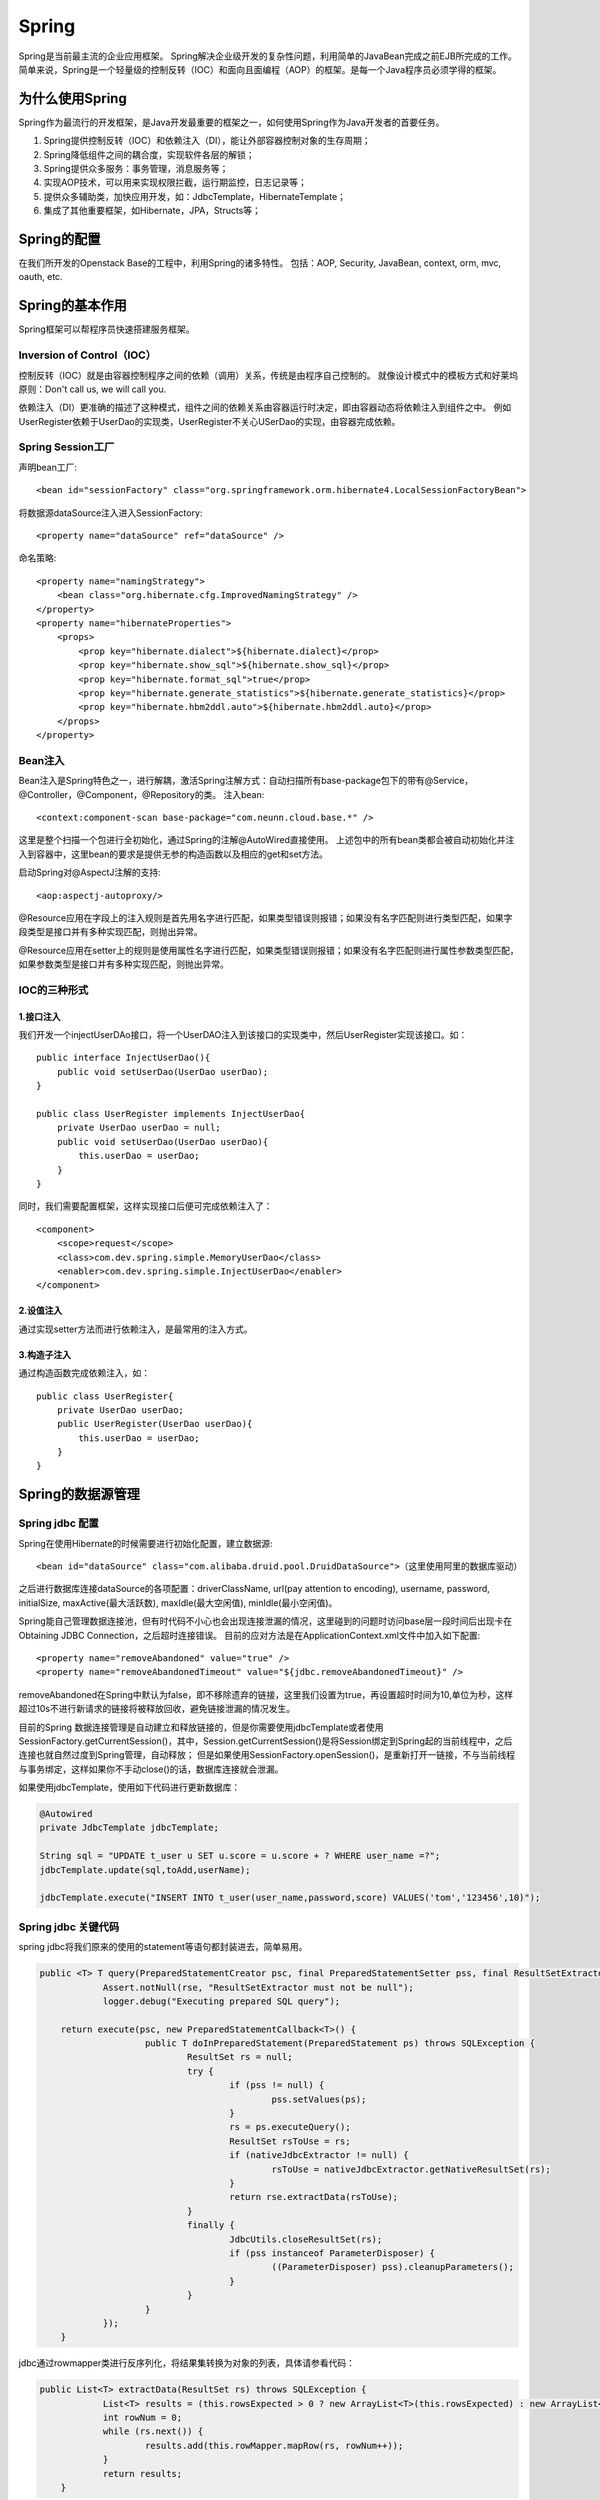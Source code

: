 


=====================================
Spring
=====================================
Spring是当前最主流的企业应用框架。
Spring解决企业级开发的复杂性问题，利用简单的JavaBean完成之前EJB所完成的工作。
简单来说，Spring是一个轻量级的控制反转（IOC）和面向且面编程（AOP）的框架。是每一个Java程序员必须学得的框架。

为什么使用Spring
=====================================
Spring作为最流行的开发框架，是Java开发最重要的框架之一，如何使用Spring作为Java开发者的首要任务。

1. Spring提供控制反转（IOC）和依赖注入（DI），能让外部容器控制对象的生存周期；
2. Spring降低组件之间的耦合度，实现软件各层的解锁；
3. Spring提供众多服务：事务管理，消息服务等；
4. 实现AOP技术，可以用来实现权限拦截，运行期监控，日志记录等；
5. 提供众多辅助类，加快应用开发，如：JdbcTemplate，HibernateTemplate；
6. 集成了其他重要框架，如Hibernate，JPA，Structs等；

Spring的配置
=====================================
在我们所开发的Openstack Base的工程中，利用Spring的诸多特性。
包括：AOP, Security, JavaBean, context, orm, mvc, oauth, etc.

Spring的基本作用
=======================================
Spring框架可以帮程序员快速搭建服务框架。

Inversion of Control（IOC）
---------------------------------------
控制反转（IOC）就是由容器控制程序之间的依赖（调用）关系，传统是由程序自己控制的。
就像设计模式中的模板方式和好莱坞原则：Don't call us, we will call you.

依赖注入（DI）更准确的描述了这种模式，组件之间的依赖关系由容器运行时决定，即由容器动态将依赖注入到组件之中。
例如UserRegister依赖于UserDao的实现类，UserRegister不关心USerDao的实现，由容器完成依赖。

Spring Session工厂
-------------------------------------------
声明bean工厂::
    
    <bean id="sessionFactory" class="org.springframework.orm.hibernate4.LocalSessionFactoryBean">

将数据源dataSource注入进入SessionFactory::
    
    <property name="dataSource" ref="dataSource" />

命名策略::
    
    <property name="namingStrategy">
        <bean class="org.hibernate.cfg.ImprovedNamingStrategy" /> 
    </property>
    <property name="hibernateProperties">
        <props>
            <prop key="hibernate.dialect">${hibernate.dialect}</prop> 
            <prop key="hibernate.show_sql">${hibernate.show_sql}</prop> 
            <prop key="hibernate.format_sql">true</prop> 
            <prop key="hibernate.generate_statistics">${hibernate.generate_statistics}</prop> 
            <prop key="hibernate.hbm2ddl.auto">${hibernate.hbm2ddl.auto}</prop> 
        </props>
    </property>

Bean注入
-------------------------------------
Bean注入是Spring特色之一，进行解耦，激活Spring注解方式：自动扫描所有base-package包下的带有@Service，@Controller，@Component，@Repository的类。
注入bean::
    
    <context:component-scan base-package="com.neunn.cloud.base.*" />

这里是整个扫描一个包进行全初始化，通过Spring的注解@AutoWired直接使用。
上述包中的所有bean类都会被自动初始化并注入到容器中，这里bean的要求是提供无参的构造函数以及相应的get和set方法。

启动Spring对@AspectJ注解的支持::
    
    <aop:aspectj-autoproxy/>

@Resource应用在字段上的注入规则是首先用名字进行匹配，如果类型错误则报错；如果没有名字匹配则进行类型匹配，如果字段类型是接口并有多种实现匹配，则抛出异常。

@Resource应用在setter上的规则是使用属性名字进行匹配，如果类型错误则报错；如果没有名字匹配则进行属性参数类型匹配，如果参数类型是接口并有多种实现匹配，则抛出异常。

IOC的三种形式
---------------------------------------

1.接口注入
```````````````````````````````````````
我们开发一个injectUserDAo接口，将一个UserDAO注入到该接口的实现类中，然后UserRegister实现该接口。如：

::

    public interface InjectUserDao(){
        public void setUserDao(UserDao userDao);
    }

    public class UserRegister implements InjectUserDao{
        private UserDao userDao = null;
        public void setUserDao(UserDao userDao){
            this.userDao = userDao;
        }
    }

同时，我们需要配置框架，这样实现接口后便可完成依赖注入了：

::

    <component> 
        <scope>request</scope> 
        <class>com.dev.spring.simple.MemoryUserDao</class> 
        <enabler>com.dev.spring.simple.InjectUserDao</enabler> 
    </component> 

2.设值注入
``````````````````````````````````````````
通过实现setter方法而进行依赖注入，是最常用的注入方式。


3.构造子注入
``````````````````````````````````````````
通过构造函数完成依赖注入，如：

:: 

    public class UserRegister{
        private UserDao userDao;
        public UserRegister(UserDao userDao){
            this.userDao = userDao;
        }
    }


Spring的数据源管理
===========================================

Spring jdbc 配置
-------------------------------------------
Spring在使用Hibernate的时候需要进行初始化配置，建立数据源::

    <bean id="dataSource" class="com.alibaba.druid.pool.DruidDataSource">（这里使用阿里的数据库驱动）


之后进行数据库连接dataSource的各项配置：driverClassName, url(pay attention to encoding), username, password, initialSize, maxActive(最大活跃数), maxIdle(最大空闲值), minIdle(最小空闲值)。

Spring能自己管理数据连接池，但有时代码不小心也会出现连接泄漏的情况，这里碰到的问题时访问base层一段时间后出现卡在Obtaining JDBC Connection，之后超时连接错误。
目前的应对方法是在ApplicationContext.xml文件中加入如下配置::

    <property name="removeAbandoned" value="true" /> 
    <property name="removeAbandonedTimeout" value="${jdbc.removeAbandonedTimeout}" />

removeAbandoned在Spring中默认为false，即不移除遗弃的链接，这里我们设置为true，再设置超时时间为10,单位为秒，这样超过10s不进行新请求的链接将被释放回收，避免链接泄漏的情况发生。

目前的Spring 数据连接管理是自动建立和释放链接的，但是你需要使用jdbcTemplate或者使用SessionFactory.getCurrentSession()，其中，Session.getCurrentSession()是将Session绑定到Spring起的当前线程中，之后连接也就自然过度到Spring管理，自动释放；
但是如果使用SessionFactory.openSession()，是重新打开一链接，不与当前线程与事务绑定，这样如果你不手动close()的话，数据库连接就会泄漏。

如果使用jdbcTemplate，使用如下代码进行更新数据库：

.. code:: java

    @Autowired
    private JdbcTemplate jdbcTemplate;

    String sql = "UPDATE t_user u SET u.score = u.score + ? WHERE user_name =?";
    jdbcTemplate.update(sql,toAdd,userName);
   
    jdbcTemplate.execute("INSERT INTO t_user(user_name,password,score) VALUES('tom','123456',10)");

Spring jdbc 关键代码
-------------------------------------------
spring jdbc将我们原来的使用的statement等语句都封装进去，简单易用。

.. code:: java
    
    public <T> T query(PreparedStatementCreator psc, final PreparedStatementSetter pss, final ResultSetExtractor<T> rse) throws DataAccessException {
		Assert.notNull(rse, "ResultSetExtractor must not be null");
		logger.debug("Executing prepared SQL query");
		
        return execute(psc, new PreparedStatementCallback<T>() {
			public T doInPreparedStatement(PreparedStatement ps) throws SQLException {
				ResultSet rs = null;
				try {
					if (pss != null) {
						pss.setValues(ps);
					}
					rs = ps.executeQuery();
					ResultSet rsToUse = rs;
					if (nativeJdbcExtractor != null) {
						rsToUse = nativeJdbcExtractor.getNativeResultSet(rs);
					}
					return rse.extractData(rsToUse);
				}
				finally {
					JdbcUtils.closeResultSet(rs);
					if (pss instanceof ParameterDisposer) {
						((ParameterDisposer) pss).cleanupParameters();
					}
				}
			}
		});
	}

jdbc通过rowmapper类进行反序列化，将结果集转换为对象的列表，具体请参看代码：

.. code:: java

    public List<T> extractData(ResultSet rs) throws SQLException {
		List<T> results = (this.rowsExpected > 0 ? new ArrayList<T>(this.rowsExpected) : new ArrayList<T>());
		int rowNum = 0;
		while (rs.next()) {
			results.add(this.rowMapper.mapRow(rs, rowNum++));
		}
		return results;
	}
	
===============================================================================================================================================================
	
五种方式实现事务
http://blog.csdn.net/hjm4702192/article/details/17277669如果在接口、实现类或方法上都指定了@Transactional 注解，则优先级顺序为方法>实现类>接口；
建议只在实现类或实现类的方法上使用@Transactional，而不要在接口上使用，这是因为如果使用JDK代理机制是没问题，因为其使用基于接口的代理；而使用使用CGLIB代理机制时就会遇到问题，因为其使用基于类的代理而不是接口，这是因为接口上的@Transactional注解是“不能继承的”；
在JDK代理机制下，“自我调用”同样不会应用相应的事务属性，其语义和<tx:tags>中一样；
默认只对RuntimeException异常回滚；
在使用Spring代理时，默认只有在public可见度的方法的@Transactional 注解才是有效的，其它可见度（protected、private、包可见）的方法上即使有@Transactional 注解也不会应用这些事务属性的，Spring也不会报错，如果你非要使用非公共方法注解事务管理的话，可考虑使用AspectJ。

配置注解方式，必须将aop开启
   Spring声明式事务实现其实就是Spring AOP+线程绑定实现，利用AOP实现开启和关闭事务，利用线程绑定（ThreadLocal）实现跨越多个方法实现事务传播。

Spring事务
=====================================
Sping提供了一致的事务管理抽象，是Spring重要的抽象之一。优点如下：

* 为不同事务API提供一致的编程模型，如JTA，JDBC，Hibernate，iBATIS数据库层和JDO；
* 提供易于使用的编程事务API；
* 整合Spring数据访问抽象；
* 支持Spring声明事务管理。

Transaction管理
-------------------------------------
Spring 事务管理有多种方式，具体请参考http://blog.csdn.net/hjm4702192/article/details/17277669

这里需要注意几点：
如果在接口、实现类或方法上都指定了@Transactional 注解，则优先级顺序为方法>实现类>接口；
建议只在实现类或实现类的方法上使用@Transactional，而不要在接口上使用，这是因为如果使用JDK代理机制是没问题，因为其使用基于接口的代理；而使用使用CGLIB代理机制时就会遇到问题，因为其使用基于类的代理而不是接口，这是因为接口上的@Transactional注解是“不能继承的”；
在JDK代理机制下，“自我调用”同样不会应用相应的事务属性，其语义和<tx:tags>中一样；
默认只对RuntimeException异常回滚；
在使用Spring代理时，默认只有在public可见度的方法的@Transactional 注解才是有效的，其它可见度（protected、private、包可见）的方法上即使有@Transactional 注解也不会应用这些事务属性的，Spring也不会报错，如果你非要使用非公共方法注解事务管理的话，可考虑使用AspectJ；
使用注解方式，必须将aop开启，否则不能读去@Transactioanl注解

Spring声明式事务实现其实就是Spring AOP+线程绑定实现，利用AOP实现开启和关闭事务，利用线程绑定（ThreadLocal）实现跨越多个方法实现事务传播。
由于我们不可能只使用一个事务通知，可能还有其他类型事务通知，而且如果这些通知中需要事务支持怎么办？这就牵扯到通知执行顺序的问题上了，因此如果可能与其他AOP通知协作的话，而且这些通知中需要使用声明式事务管理支持，事务通知应该具有最高优先。

事务带来的困扰
-------------------------------------
这次编码遇到一个简单的问题，我要对数据库进行A操作和B操作，这两个操作必须在一个事务之内，但是B操作又需要A操作commit后的结果。

这样就矛盾了，既然是事务，当然在commit前不能写进数据库中，但是A操作后的结果正是B操作需要的。

事务方法嵌套用的迷茫
-------------------------------------
（这部分文字引自http://www.ibm.com/developerworks/cn/java/j-lo-spring-ts1/）

Spring 事务一个被讹传很广说法是：一个事务方法不应该调用另一个事务方法，否则将产生两个事务。结果造成开发人员在设计事务方法时束手束脚，生怕一不小心就踩到地雷,其实这种是不认识 Spring 事务传播机制而造成的误解，Spring 对事务控制的支持统一在 TransactionDefinition 类中描述，该类有以下几个重要的接口方法::

*int getPropagationBehavior()：事务的传播行为
*int getIsolationLevel()：事务的隔离级别
*int getTimeout()：事务的过期时间
*boolean isReadOnly()：事务的读写特性

很明显，除了事务的传播行为外，事务的其它特性 Spring 是借助底层资源的功能来完成的，Spring 无非只充当个代理的角色。但是事务的传播行为却是 Spring 凭借自身的框架提供的功能，是 Spring 提供给开发者最珍贵的礼物，讹传的说法玷污了 Spring 事务框架最美丽的光；
所谓事务传播行为就是多个事务方法相互调用时，事务如何在这些方法间传播。Spring 支持 7 种事务传播行为::

*PROPAGATION_REQUIRED 如果当前没有事务，就新建一个事务，如果已经存在一个事务中，加入到这个事务中。这是最常见的选择。
*PROPAGATION_SUPPORTS 支持当前事务，如果当前没有事务，就以非事务方式执行。
*PROPAGATION_MANDATORY 使用当前的事务，如果当前没有事务，就抛出异常。
*PROPAGATION_REQUIRES_NEW 新建事务，如果当前存在事务，把当前事务挂起。
*PROPAGATION_NOT_SUPPORTED 以非事务方式执行操作，如果当前存在事务，就把当前事务挂起。
*PROPAGATION_NEVER 以非事务方式执行，如果当前存在事务，则抛出异常。
*PROPAGATION_NESTED 如果当前存在事务，则在嵌套事务内执行。如果当前没有事务，则执行与 PROPAGATION_REQUIRED 类似的操作

Spring 默认的事务传播行为是 PROPAGATION_REQUIRED，它适合于绝大多数的情况。假设 ServiveX#methodX() 都工作在事务环境下（即都被 Spring 事务增强了），假设程序中存在如下的调用链：Service1#method1()->Service2#method2()->Service3#method3()，那么这 3 个服务类的 3 个方法通过 Spring 的事务传播机制都工作在同一个事务中。

下面，我们来看一下实例，UserService#logon() 方法内部调用了 UserService#updateLastLogonTime() 和 ScoreService#addScore() 方法，这两个类都继承于 BaseService。它们之间的类结构说明如下：

.. image:: ../../images/spring_transaction.jpg

具体代码如下::

    @Service("userService")
    public class UserService extends BaseService {
        @Autowired
        private JdbcTemplate jdbcTemplate;
        @Autowired
        private ScoreService scoreService;
        public void logon(String userName) {
            updateLastLogonTime(userName);
            scoreService.addScore(userName, 20);
        }                                 
        public void updateLastLogonTime(String userName) {
            String sql = "UPDATE t_user u SET u.last_logon_time = ? WHERE user_name =?";
            jdbcTemplate.update(sql, System.currentTimeMillis(), userName);
       }
    }

    @Service("scoreUserService")
    public class ScoreService extends BaseService{
        @Autowired
        private JdbcTemplate jdbcTemplate;
        public void addScore(String userName, int toAdd) {
            String sql = "UPDATE t_user u SET u.score = u.score + ? WHERE user_name =?";
            jdbcTemplate.update(sql, toAdd, userName);
        }
    }

多种数据库连接方式带来的困惑
-------------------------------------
对于Spring的ORM的实现方式有多种，可以采用高端的ORM技术（Hibernate，JPA，JDO），同时采用一个JDBC 技术（Spring JDBC，iBatis），前者使用的会话是对后者Connection的封装，Spring会机智的在同一事务中封装后者的链接，这样我们直接管Spring的事务就可以了。

是用Hibernate的代码如下::

    public void logon(String userName) {
        System.out.println("logon method...");
        updateLastLogonTime(userName); //①使用Hibernate数据访问技术
        scoreService.addScore(userName, 20); //②使用Spring JDBC数据访问技术
    }
    public void updateLastLogonTime(String userName) {
        System.out.println("updateLastLogonTime...");
        User user = hibernateTemplate.get(User.class,userName);
        user.setLastLogonTime(System.currentTimeMillis());
        hibernateTemplate.flush(); //③提前于事务提交同步数据库
    }

这里要注意，Spring中Hibernate是要等事务提交的时候进行数据库同步，这里同步的时候是在logon返回的时候，问题是addSocre使用jdbc，直接就修改数据库了，这里我们使用flush()方法来覆盖掉Hibernate的一级缓存。

Spring的事务增强
--------------------------------------
Spring可以增强public的方法（注意不能增强public static方法）的事务。（暂时未涉及到此处，未研究学习)

最佳实践
---------------------------------------
@Transactional标记什么时候发挥作用
```````````````````````````````````````
在StackOverFlow上发现的问题，请看
http://stackoverflow.com/questions/17224887/java-spring-transactional-method-not-rolling-back-as-expected

这个问题是由于Spring将AOP与事务耦合在一起而引发的问题，在包spring-aop-3.2.6中，org.springframework.aop.framework.jdkDynamicAopProxy.class

.. code:: java

    public Object invoke(Object proxy, Method method, Object[] args) throws Throwable {
		MethodInvocation invocation;
		Object oldProxy = null;
		boolean setProxyContext = false;

		TargetSource targetSource = this.advised.targetSource;
		Class targetClass = null;
		Object target = null;

		try {
			if (!this.equalsDefined && AopUtils.isEqualsMethod(method)) {
				// The target does not implement the equals(Object) method itself.
				return equals(args[0]);
			}
			if (!this.hashCodeDefined && AopUtils.isHashCodeMethod(method)) {
				// The target does not implement the hashCode() method itself.
				return hashCode();
			}
			if (!this.advised.opaque && method.getDeclaringClass().isInterface() &&
					method.getDeclaringClass().isAssignableFrom(Advised.class)) {
				// Service invocations on ProxyConfig with the proxy config...
				return AopUtils.invokeJoinpointUsingReflection(this.advised, method, args);
			}

			Object retVal;

			if (this.advised.exposeProxy) {
				// Make invocation available if necessary.
				oldProxy = AopContext.setCurrentProxy(proxy);
				setProxyContext = true;
			}

			// May be null. Get as late as possible to minimize the time we "own" the target,
			// in case it comes from a pool.
			target = targetSource.getTarget();
			if (target != null) {
				targetClass = target.getClass();
			}

			// Get the interception chain for this method.
			List<Object> chain = this.advised.getInterceptorsAndDynamicInterceptionAdvice(method, targetClass);

			// Check whether we have any advice. If we don't, we can fallback on direct
			// reflective invocation of the target, and avoid creating a MethodInvocation.
			if (chain.isEmpty()) {
				// We can skip creating a MethodInvocation: just invoke the target directly
				// Note that the final invoker must be an InvokerInterceptor so we know it does
				// nothing but a reflective operation on the target, and no hot swapping or fancy proxying.
				retVal = AopUtils.invokeJoinpointUsingReflection(target, method, args);
			}
			else {
				// We need to create a method invocation...
				invocation = new ReflectiveMethodInvocation(proxy, target, method, args, targetClass, chain);
				// Proceed to the joinpoint through the interceptor chain.
				retVal = invocation.proceed();
			}

			// Massage return value if necessary.
			Class<?> returnType = method.getReturnType();
			if (retVal != null && retVal == target && returnType.isInstance(proxy) &&
					!RawTargetAccess.class.isAssignableFrom(method.getDeclaringClass())) {
				// Special case: it returned "this" and the return type of the method
				// is type-compatible. Note that we can't help if the target sets
				// a reference to itself in another returned object.
				retVal = proxy;
			} else if (retVal == null && returnType != Void.TYPE && returnType.isPrimitive()) {
				throw new AopInvocationException("Null return value from advice does not match primitive return type for: " + method);
			}
			return retVal;
		}
		finally {
			if (target != null && !targetSource.isStatic()) {
				// Must have come from TargetSource.
				targetSource.releaseTarget(target);
			}
			if (setProxyContext) {
				// Restore old proxy.
				AopContext.setCurrentProxy(oldProxy);
			}
		}
	}

Hibernate session管理
```````````````````````````````````````
通过Base层代码编写，使我对Spring事务有了新的认识。

先阐述一下这次我碰到的几个问题，首先对于Hibernate更新时碰到的问题，

在Hibernate的操作时，我使用了一个危险的操作--session.clear()方法，代码如下（代码已经被我注释掉）：

::

    Assert.notNull(entity, NO_TEXT);
    entity.setLastUpdateTime(new Date());// 最后一次修改时间
    Session session = getXSession();
    // 这是一个一棍子打死的操作，慎用！
    // session.clear();
    session.update(entity);
    logger.debug("update entity: {}", entity);
    eturn getXSession().get(entity.getClass(), entity.getId());

这里我使用了session.clear()方法，但是带来的后果是所有事务的操作只有最后一个对数据库的操作是有效的，其余都被clear掉了！（调试了好几天）

如果是单纯想清空之前的缓存对象，可以用如下方法：

::

    //清空之前的缓存对象
    Object cache = session.load(Host.class, entity.getId());
    if (cache != null) {
        session.evict(cache);
    }
    session.update(entity);

由于base层的设计，增删改查这些基础操作放入基类之中，不变使用上述方法。
我用如下方法进行解决，在更新任何bean的时候首先进行查找当前活动的bean，之后进行修改后保存，可以避免两个bean冲突的问题。


Spring AOP
=========================================
Spring AOP可以有如下几种实现形式：

1.经典的基于代理的AOP；
2.@AspectJ注解驱动的切面；
3.纯POJO切面；
4.注入式AspectJ切面。


在base这个项目中，我使用aspectj进行aop代码的插入，这个配置起来比较方便，而且效率也很高。

配置文件：

:: 

    <!--启动Spring对@AspectJ注解的支持 -->
    <aop:aspectj-autoproxy/>

这样就开启spring的aspectj的功能，我们就可以使用代码实现AOP编程了。

代码实例：

::

    @Component
    @Aspect
    public class NovaAspectAdvice {
        @Before(value ="execution(* com.neunn.cloud.*.*(..))")
        public void doBefore(JoinPoint jp) {
            
        }
        @After(value ="execution(* com.neunn.cloud.*.*(..))")
        public void doAfter(JoinPoint jp) {
            
        }
        @AfterReturning(value = "execution(* com.neunn.*.create*(..))", returning = "result")
        public void doAfter(JoinPoint jp, Object result) {
            
        }
        @Around(value = "execution(* com.neunn.*.create*(..))")
        public void doAround(ProceedingJoinPoint pjp) throws Throwable {

        }
        @AfterThrowing(value = "execution(* com.neunn.*.create*(..))", throwing = "e")
        public void doThrow(JoinPoint jp, Throwable e) {

        }
    }

这里简单解释下，aspectj只是其中一种实现方法，包括五种方法，before，after，afterreturn，around，afterthrow分别作用在截获方法的开始，之后，返回后，整个执行过程，抛出异常后。
网上有个参考资料把after return中的参数写成了String类型，导致我开始运行的时候怎么也截获不到AfterReturning方法之内，差点就换其他方式进行截获了。

这里around方式没有执行成功，返回的对象jersyclient解析不了，暂时还未解决这个问题。

Spring Filter
=========================================


Spring log4j
=========================================
Spring可以良好的整合其他框架，在Spring中配置log4j是非常简单的事情。

修改项目中的web.xml文件，加入如下内容：

::

    <context-param>
        <param-name>log4jConfigLocation</param-name>
        <param-value>/WEB-INF/log4j.properties</param-value>
    </context-param>

在log4j.properties中加入如下内容

::

    #LOGFILE.PATH=/tmp/log.log

    ### set log levels ###  
    log4j.rootLogger = debug,stdout  
    #log4j.rootLogger = debug,stdout,D ,E  

    log4j.appender.Console.layout=org.apache.log4j.PatternLayout
    log4j.appender.Console.layout.ConversionPattern= %d{yy-MM-dd HH:mm:ss} %5p %c{1}:%L - %m%n
      
    log4j.appender.stdout = org.apache.log4j.ConsoleAppender  
    log4j.appender.stdout.Target = System.out  
    log4j.appender.stdout.layout = org.apache.log4j.PatternLayout  
    log4j.appender.stdout.layout.ConversionPattern = %d{yyyy-MM-dd} %5p %c{1}:%L  - %m%n 
      
    #log4j.appender.D = org.apache.log4j.DailyRollingFileAppender
    #log4j.appender.D.DatePattern='.'yyyy-MM-dd   
    #log4j.appender.D.File = ${LOGFILE.PATH}/log.log  
    #log4j.appender.D.Append = true  
    #log4j.appender.D.Threshold = DEBUG 
    #log4j.appender.D.layout = org.apache.log4j.PatternLayout
    #log4j.appender.D.layout.ConversionPattern = %d{yyyy-MM-dd HH:mm:ss} %5p %c{1}:%L  - %m%n  
    #  
    #log4j.appender.E = org.apache.log4j.DailyRollingFileAppender
    #log4j.appender.E.DatePattern='.'yyyy-MM-dd  
    #log4j.appender.E.File = ${LOGFILE.PATH}/error.log 
    #log4j.appender.E.Append = true  
    #log4j.appender.E.Threshold = ERROR 
    #log4j.appender.E.layout = org.apache.log4j.PatternLayout  
    #log4j.appender.E.layout.ConversionPattern = %d{yyyy-MM-dd HH:mm:ss} %5p %c{1}:%L  - %m%n 

如果是非Web项目，需要在resource文件夹中加入log4j.properties，就可以使用非常方便的log服务了。

这里需要注意的是，apache推荐使用DEBUG, INOF, WARN, ERROR这四个等级，建议在release的时候将log等级调整为ERROR或者WARN
